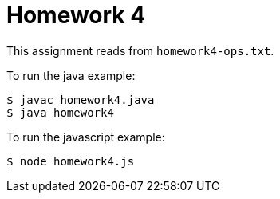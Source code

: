 = Homework 4

This assignment reads from `homework4-ops.txt`.

To run the java example:

[source,bash]
----
$ javac homework4.java
$ java homework4
----

To run the javascript example:

[source, bash]
----
$ node homework4.js
----
